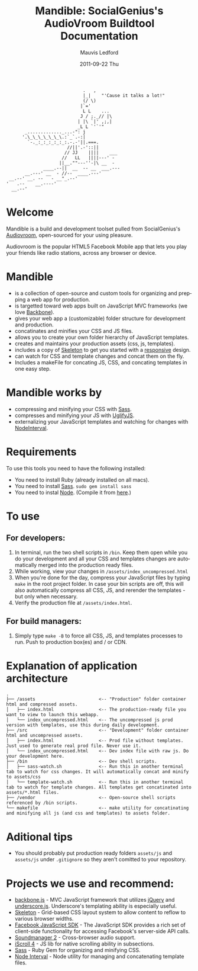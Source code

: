 #+TITLE:     Mandible: SocialGenius's AudioVroom Buildtool Documentation
#+AUTHOR:    Mauvis Ledford
#+EMAIL:     mauvis@brainswap.me
#+DATE:      2011-09-22 Thu
#+DESCRIPTION:
#+OPTIONS: ^:{} num:nil
#+KEYWORDS:
#+LANGUAGE:  en
#+INFOJS_OPT: view:nil toc:nil ltoc:t mouse:underline buttons:0 path:http://orgmode.org/org-info.js
#+EXPORT_SELECT_TAGS: export
#+EXPORT_EXCLUDE_TAGS: noexport
#+LINK_UP:
#+LINK_HOME:
#+XSLT:
#+Style: <style> html,body{height: 100%;} body{padding: 5px 30px; h1,h2,h3 {font-family: arial, helvetica, sans-serif} </style>
:                              .   ,
:                              |_|    "'Cause it talks a lot!"
:                              (/ \)
:                             |`='
:                              L L    ...
:                             J / ;._// |\
:                            | |\ `|' ,;,|
:                            _L L `'`'"
:        _............._...-": j
:       '.\_\_\_\_\_\_\.:`_`.-:|
:         `-._:_:_:_:_:_:.-.-'||.===.
:                        //||'.-'::||
:                       // JJ    ||||    ___
:                      //   LL   ||||---' -
:                     ||__.""---''-|\ __  -
:               ____.--||  __  -- __  ___.---
:        __.---' __  - //--  ____.---'
:  __.--' __. --   - __"_.--'
: '   .--    __.----'
:   __.--'

* Welcome

Mandible is a build and development toolset pulled from SocialGenius's
[[http://www.audiovroom.com/][Audiovroom]], open-sourced for your using pleasure.

Audiovroom is the popular HTML5 Facebook Mobile app that lets you play your
friends like radio stations, across any browser or device.

* Mandible
- is a collection of open-source and custom tools for organizing and prepping a web app for production.
- is targetted toward web apps built on JavaScript MVC frameworks (we love [[http://documentcloud.github.com/backbone/][Backbone]]).
- gives your web app a (customizable) folder structure for development and production.
- concatinates and minifies your CSS and JS files.
- allows you to create your own folder hierarchy of JavaScript templates.
- creates and maintains your production assets (css, js, templates).
- includes a copy of [[http://getskeleton.com/][Skeleton]] to get you started with a [[http://www.alistapart.com/articles/responsive-web-design/][responsive]] design.
- can watch for CSS and template changes and concat them on the fly.
- Includes a makeFile for concating JS, CSS, and concating templates in one easy step.

* Mandible works by
- compressing and minifying your CSS with [[http://sass-lang.com/][Sass]].
- compresses and minifying your JS with [[https://github.com/mishoo/UglifyJS][UglifyJS]].
- externalizing your JavaScript templates and watching for changes with [[https://github.com/krunkosaurus/NodeInterval][NodeInterval]].

* Requirements
  To use this tools you need to have the following installed:
- You need to install Ruby (already installed on all macs).
- You need to install [[http://sass-lang.com/][Sass]]. =sudo gem install sass=
- You need to instal [[http://nodejs.org/][Node]]. (Compile it from [[http://nodejs.org/#download][here]].)

* To use
** For developers:
1. In terminal, run the two shell scripts in =/bin=. Keep them open while you do your development and all your CSS and templates changes are automatically merged into the production ready files.
2. While working, view your changes in =/assets/index_uncompressed.html=
3. When you're done for the day, compress your JavaScript files by typing =make= in the root project folder. In case your bin scripts are off, this will also automatically compress all CSS, JS, and rerender the templates - but only when necessary.
4. Verify the production file at =/assets/index.html=.
** For build managers:
1. Simply type =make -B= to force all CSS, JS, and templates processes to run. Push to production box(es) and / or CDN.

* Explanation of application architecture
: .
: ├── /assets                        <-- "Production" folder container html and compressed assets.
: │   ├── index.html                 <-- The production-ready file you want to view to launch this webapp.
: │   └── index_uncompressed.html    <-- The uncompressed js prod version with templates, use this during daily development.
: ├── /src                           <-- "Development" folder container html and uncompressed assets.
: │   ├── index.html                 <-- Prod file without templates. Just used to generate real prod file. Never use it.
: │   └── index_uncompressed.html    <-- Dev index file with raw js. Do your development here.
: ├── /bin                           <-- Dev shell scripts.
: │   ├── sass-watch.sh              <-- Run this in another terminal tab to watch for css changes. It will automatically concat and minify to assets/css
: │   └── template-watch.sh          <-- Run this in another terminal tab to watch for template changes. All templates get concatinated into assets/*.html files.
: ├── /vendor                        <-- Open-source shell scripts referenced by /bin scripts.
: └── makefile                       <-- make utility for concatinating and minifying all js (and css and templates) to assets folder.

* Aditional tips
- You should probably put production ready folders =assets/js= and =assets/js= under =.gitignore= so they aren't comitted to your repository.

* Projects we use and recommend:
- [[http://documentcloud.github.com/backbone/][backbone.js]] - MVC JavaScript framework that utilizes [[http://jquery.com/][jQuery]] and
  [[http://documentcloud.github.com/underscore/][underscore.js]].
  Underscore's templating ability is especially useful.
- [[http://getskeleton.com/][Skeleton]] - Grid-based CSS layout system to allow content to reflow to various
  browser widths.
- [[https://developers.facebook.com/docs/reference/javascript/][Facebook JavaScript SDK]] - The JavaScript SDK provides a rich set of
  client-side functionality for accessing Facebook's server-side API calls.
- [[http://www.schillmania.com/projects/soundmanager2/][Soundmanager 2]] - Cross-browser audio support.
- [[http://cubiq.org/iscroll-4][iScroll 4]] - JS lib for native scrolling ability in subsections.
- [[http://sass-lang.com/][Sass]] - Ruby Gem for organizing and minifying CSS.
- [[https://github.com/krunkosaurus/NodeInterval][Node Interval]] - Node utility for managing and concatenating template files.

